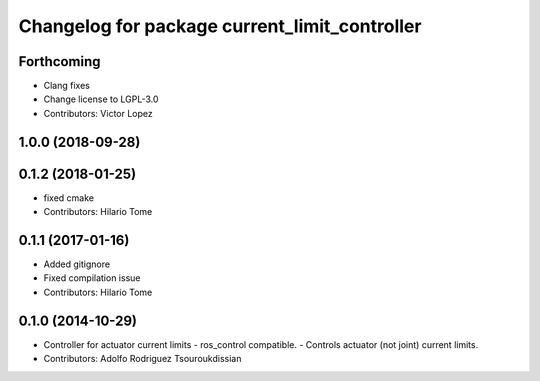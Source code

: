 ^^^^^^^^^^^^^^^^^^^^^^^^^^^^^^^^^^^^^^^^^^^^^^
Changelog for package current_limit_controller
^^^^^^^^^^^^^^^^^^^^^^^^^^^^^^^^^^^^^^^^^^^^^^

Forthcoming
-----------
* Clang fixes
* Change license to LGPL-3.0
* Contributors: Victor Lopez

1.0.0 (2018-09-28)
------------------

0.1.2 (2018-01-25)
------------------
* fixed cmake
* Contributors: Hilario Tome

0.1.1 (2017-01-16)
------------------
* Added gitignore
* Fixed compilation issue
* Contributors: Hilario Tome

0.1.0 (2014-10-29)
------------------
* Controller for actuator current limits
  - ros_control compatible.
  - Controls actuator (not joint) current limits.
* Contributors: Adolfo Rodriguez Tsouroukdissian
